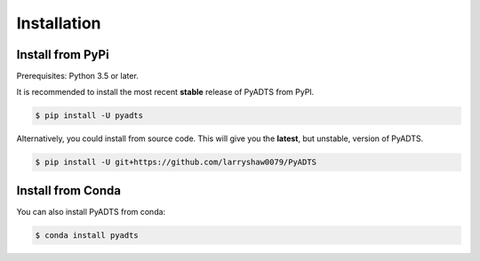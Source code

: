 ************
Installation
************

Install from PyPi
-----------------

Prerequisites: Python 3.5 or later.

It is recommended to install the most recent **stable** release of PyADTS from PyPI.

.. code-block:: console

    $ pip install -U pyadts


Alternatively, you could install from source code. This will give you the **latest**, but unstable, version of PyADTS.

.. code-block:: console

    $ pip install -U git+https://github.com/larryshaw0079/PyADTS


Install from Conda
--------------------

You can also install PyADTS from conda:

.. code-block:: console

    $ conda install pyadts
